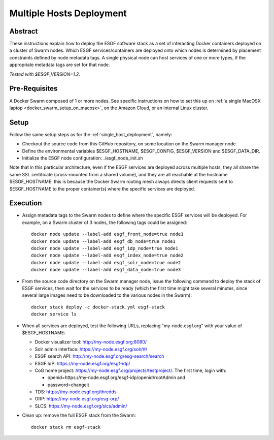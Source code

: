 *************************
Multiple Hosts Deployment
*************************

Abstract
========

These instructions explain how to deploy the ESGF software stack as a
set of interacting Docker containers deployed on a cluster of Swarm
nodes. Which ESGF services/containers are deployed onto which nodes is
determined by placement constraints defined by node metadata tags. A
single physical node can host services of one or more types, if the
appropriate metadata tags are set for that node.

*Tested with $ESGF_VERSION=1.2*.

Pre-Requisites
==============

A Docker Swarm composed of 1 or more nodes. See specific instructions on
how to set this up on :ref:`a single MacOSX laptop <docker_swarm_setup_on_macosx>`, on the Amazon Cloud, or an
internal Linux cluster.

Setup
=====

Follow the same setup steps as for the :ref:`single_host_deployment`, namely:

*  Checkout the source code from this GitHub repository, on some
   location on the Swarm manager node.
*  Define the environmental variables $ESGF_HOSTNAME, $ESGF_CONFIG,
   $ESGF_VERSION and $ESGF_DATA_DIR.
*  Initialize the ESGF node configuration: ./esgf_node_init.sh

Note that in this particular architecture, even if the ESGF services are
deployed across multiple hosts, they all share the same SSL certificate
(cross-mounted from a shared volume), and they are all reachable at the
hostname $ESGF_HOSTNAME: this is because the Docker Swarm routing mesh
always directs client requests sent to $ESGF_HOSTNAME to the proper
container(s) where the specific services are deployed.

Execution
=========

*  Assign metadata tags to the Swarm nodes to define where the specific
   ESGF services will be deployed. For example, on a Swarm cluster of 3
   nodes, the following tags could be assigned::

      docker node update --label-add esgf_front_node=true node1
      docker node update --label-add esgf_db_node=true node1
      docker node update --label-add esgf_idp_node=true node1
      docker node update --label-add esgf_index_node=true node2
      docker node update --label-add esgf_solr_node=true node2
      docker node update --label-add esgf_data_node=true node3

*  From the source code directory on the Swarm manager node, issue the
   following command to deploy the stack of ESGF services, then wait for
   the services to be ready (which the first time might take several
   minutes, since several large images need to be downloaded to the
   various nodes in the Swarm)::

      docker stack deploy -c docker-stack.yml esgf-stack
      docker service ls

*  When all services are deployed, test the following URLs, replacing
   "my-node.esgf.org" with your value of $ESGF_HOSTNAME:

   * Docker visualizer tool: http://my-node.esgf.org:8080/
   * Solr admin interface: https://my-node.esgf.org/solr/#/
   * ESGF search API: http://my-node.esgf.org/esg-search/search
   * ESGF IdP: https://my-node.esgf.org/esgf-idp/
   * CoG home project: https://my-node.esgf.org/projects/testproject/. The first time, login with:

     * openid=https://my-node.esgf.org/esgf-idp/openid/rootAdmin and
     * password=changeit

   * TDS: https://my-node.esgf.org/thredds
 
   * ORP: https://my-node.esgf.org/esg-orp/
   * SLCS: https://my-node.esgf.org/slcs/admin/

*  Clean up: remove the full ESGF stack from the Swarm::

     docker stack rm esgf-stack

